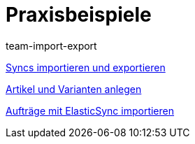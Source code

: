 = Praxisbeispiele
:lang: de
:position: 10040
:author: team-import-export

<<videos/datenuebernahme/praxisbeispiele/import-export#, Syncs importieren und exportieren>>

<<videos/datenuebernahme/praxisbeispiele/artikel-und-varianten-anlegen#, Artikel und Varianten anlegen>>

<<videos/datenuebernahme/praxisbeispiele/auftraege-importieren#, Aufträge mit ElasticSync importieren>>
